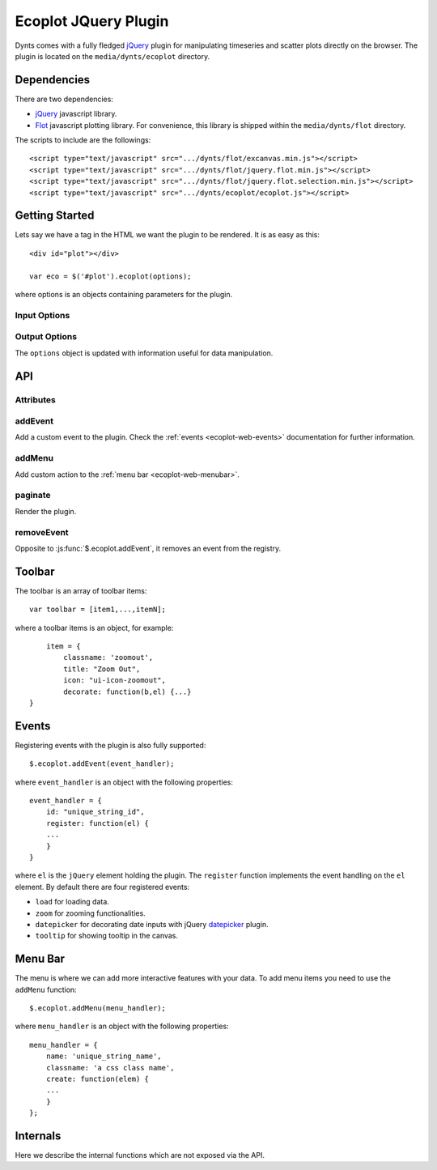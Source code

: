.. _ecoplot-web:

=========================
Ecoplot JQuery Plugin
=========================

Dynts comes with a fully fledged jQuery_ plugin for manipulating
timeseries and scatter plots directly on the browser.
The plugin is located on the ``media/dynts/ecoplot`` directory.


.. _ecoplot-web-dep:

Dependencies
==========================
There are two dependencies:

* jQuery_ javascript library.
* Flot_ javascript plotting library. For convenience, this library is shipped within the ``media/dynts/flot`` directory.

The scripts to include are the followings::

	<script type="text/javascript" src=".../dynts/flot/excanvas.min.js"></script>
	<script type="text/javascript" src=".../dynts/flot/jquery.flot.min.js"></script>
	<script type="text/javascript" src=".../dynts/flot/jquery.flot.selection.min.js"></script>
	<script type="text/javascript" src=".../dynts/ecoplot/ecoplot.js"></script>
	

.. _ecoplot-web-intro:

Getting Started
==========================
Lets say we have a tag in the HTML we want the plugin to be rendered.
It is as easy as this::

	<div id="plot"></div>

	var eco = $('#plot').ecoplot(options);
	
where options is an objects containing parameters for the plugin.

Input Options
~~~~~~~~~~~~~~~~~~~~
.. js:attribute:: options.autoload

	If ``True`` (default) data is loaded when the plugin is created. 

.. js:attribute:: options.requestMethod

	Type of AJAX request to send to server for obtaining data. Default ``get``.
	
.. js:attribute:: options.responsetype

	Type of response from server. Currently only ``json`` is supported.
	

Output Options
~~~~~~~~~~~~~~~~~~~~~
The ``options`` object is updated with information useful for data manipulation.

.. js:attribute:: options.canvases

	Object containing information regarding canvases and data::
	
		canvases = {
			all: array of canvas,
			current: index of currenct canvas
			height: height of canvas in pixels
		}

.. _ecoplot-web-api:

API
=================

Attributes
~~~~~~~~~~~~~~~~~

.. js:attribute:: $.ecoplot.plugin_class
	
	Default: ``"econometric-plot"``
	
	Css class name to add to plugins ``div`` elements.
	
.. js:attribute:: $.ecoplot.version

	Version string.

addEvent
~~~~~~~~~~~~~

Add a custom event to the plugin. Check the :ref:`events <ecoplot-web-events>` documentation
for further information.

.. js:function:: $.ecoplot.addEvent({id:idname,register:reg_handler})

	:param string idname: A unique string to use as key for the event.
	:param reg_handler: A function called when registering the event with the plugin.
	

addMenu
~~~~~~~~~~~

Add custom action to the :ref:`menu bar <ecoplot-web-menubar>`.


paginate
~~~~~~~~~~~~~
Render the plugin.

removeEvent
~~~~~~~~~~~~~~~

Opposite to :js:func:`$.ecoplot.addEvent`, it removes an event from the registry.

.. js:function:: $.ecoplot.removeEvent(id)

	:param string idname: id of event to remove
	
.. _ecoplot-web-toolbar:

Toolbar
=================

The toolbar is an array of toolbar items::
	
	var toolbar = [item1,...,itemN];
	

where a toolbar items is an object, for example::

	item = {
	    classname: 'zoomout',
	    title: "Zoom Out",
	    icon: "ui-icon-zoomout",
	    decorate: function(b,el) {...}
    }
	
.. _ecoplot-web-events:

Events
====================

Registering events with the plugin is also fully supported::

	$.ecoplot.addEvent(event_handler);
	
where ``event_handler`` is an object with the following properties::

	event_handler = {
	    id: "unique_string_id",
	    register: function(el) {
	    ...
	    }
	}

where ``el`` is the ``jQuery`` element holding the plugin.
The ``register`` function implements the event handling
on the ``el`` element.
By default there are four registered events:

* ``load`` for loading data.
* ``zoom`` for zooming functionalities.
* ``datepicker`` for decorating date inputs with jQuery datepicker_ plugin.
* ``tooltip`` for showing tooltip in the canvas.


.. _ecoplot-web-menubar:

Menu Bar
====================

The menu is where we can add more interactive features with your data. To add menu
items you need to use the ``addMenu`` function::

	$.ecoplot.addMenu(menu_handler);
	
where ``menu_handler`` is an object with the following properties::

	menu_handler = {
	    name: 'unique_string_name',
	    classname: 'a css class name',
	    create: function(elem) {
	    ...
	    }
	};


.. _jQuery: http://jquery.com/
.. _flot: http://code.google.com/p/flot/
.. _datepicker: http://jqueryui.com/demos/datepicker/


.. _ecoplot-web-internals:

Internals
====================

Here we describe the internal functions which are not exposed via the API.

.. js:function:: _registerEvents

	called during initalization, it binds all events registered
	with :ref:`addEvent <ecoplot-web-events>` API function with the
	ecoplot element.

.. js:function:: _set_new_canavases($this,data)

	Called after new data arrives, it updates the current canvases or create new ones.
	:param object $this: jQuery object holding the plugin
	:param object $this: list of flot-type objects containg data and plotting options.
	
.. js:function:: _add(options, el_, data_, oldcanvas)

	Create a flot canvas for a plugin.
	
	
.. js:function:: _editpannel

	for creating editing panels